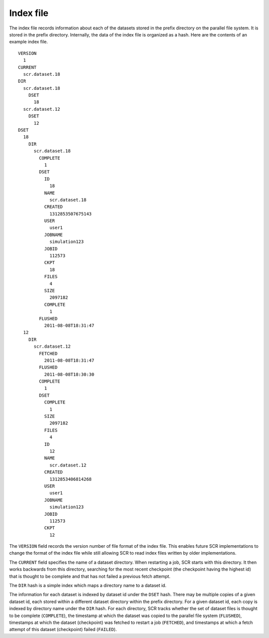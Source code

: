 .. _sec:index_file:

Index file
----------

The index file records information about each of the datasets stored in
the prefix directory on the parallel file system. It is stored in the
prefix directory. Internally, the data of the index file is organized as
a hash. Here are the contents of an example index file.

::

     VERSION
       1
     CURRENT
       scr.dataset.18
     DIR
       scr.dataset.18
         DSET
           18
       scr.dataset.12
         DSET
           12
     DSET
       18
         DIR
           scr.dataset.18
             COMPLETE
               1
             DSET
               ID
                 18
               NAME
                 scr.dataset.18
               CREATED
                 1312853507675143
               USER
                 user1
               JOBNAME
                 simulation123
               JOBID
                 112573
               CKPT
                 18
               FILES
                 4
               SIZE
                 2097182
               COMPLETE
                 1
             FLUSHED
               2011-08-08T18:31:47
       12
         DIR
           scr.dataset.12
             FETCHED
               2011-08-08T18:31:47
             FLUSHED
               2011-08-08T18:30:30
             COMPLETE
               1
             DSET
               COMPLETE
                 1
               SIZE
                 2097182
               FILES
                 4
               ID
                 12
               NAME
                 scr.dataset.12
               CREATED
                 1312853406814268
               USER
                 user1
               JOBNAME
                 simulation123
               JOBID
                 112573
               CKPT
                 12

The ``VERSION`` field records the version number of file format of the
index file. This enables future SCR implementations to change the format
of the index file while still allowing SCR to read index files written
by older implementations.

The ``CURRENT`` field specifies the name of a dataset directory. When
restarting a job, SCR starts with this directory. It then works
backwards from this directory, searching for the most recent checkpoint
(the checkpoint having the highest id) that is thought to be complete
and that has not failed a previous fetch attempt.

The ``DIR`` hash is a simple index which maps a directory name to a
dataset id.

The information for each dataset is indexed by dataset id under the
``DSET`` hash. There may be multiple copies of a given dataset id, each
stored within a different dataset directory within the prefix directory.
For a given dataset id, each copy is indexed by directory name under the
``DIR`` hash. For each directory, SCR tracks whether the set of dataset
files is thought to be complete (``COMPLETE``), the timestamp at which
the dataset was copied to the parallel file system (``FLUSHED``),
timestamps at which the dataset (checkpoint) was fetched to restart a
job (``FETCHED``), and timestamps at which a fetch attempt of this
dataset (checkpoint) failed (``FAILED``).
